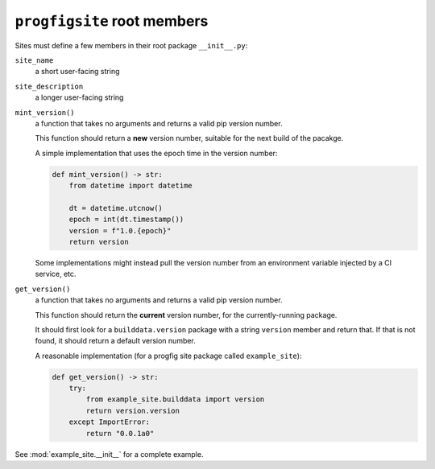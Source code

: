 ``progfigsite`` root members
============================

Sites must define a few members in their root package ``__init__.py``:


``site_name``
    a short user-facing string

``site_description``
    a longer user-facing string

``mint_version()``
    a function that takes no arguments and returns a valid pip version number.

    This function should return a **new** version number,
    suitable for the next build of the pacakge.

    A simple implementation that uses the epoch time in the version number:

    .. code-block:: python

        def mint_version() -> str:
            from datetime import datetime

            dt = datetime.utcnow()
            epoch = int(dt.timestamp())
            version = f"1.0.{epoch}"
            return version

    Some implementations might instead pull the version number from an environment variable injected by a CI service, etc.

``get_version()``
    a function that takes no arguments and returns a valid pip version number.

    This function should return the **current** version number,
    for the currently-running package.

    It should first look for a ``builddata.version`` package with a string ``version`` member and return that.
    If that is not found, it should return a default version number.

    A reasonable implementation (for a progfig site package called ``example_site``):

    .. code-block:: python

        def get_version() -> str:
            try:
                from example_site.builddata import version
                return version.version
            except ImportError:
                return "0.0.1a0"


See :mod:`example_site.__init__` for a complete example.
